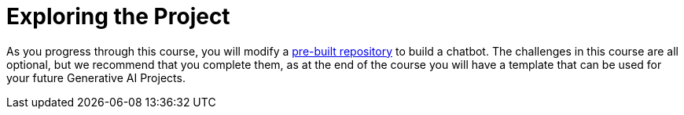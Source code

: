 = Exploring the Project

As you progress through this course, you will modify a link:https://github.com/neo4j-graphacademy/llm-chatbot-python[pre-built repository^] to build a chatbot.
// TODO: We can't really test the response that comes back from the LLM - how can we validate that the user has written the correct code?
The challenges in this course are all optional, but we recommend that you complete them, as at the end of the course you will have a template that can be used for your future Generative AI Projects.

